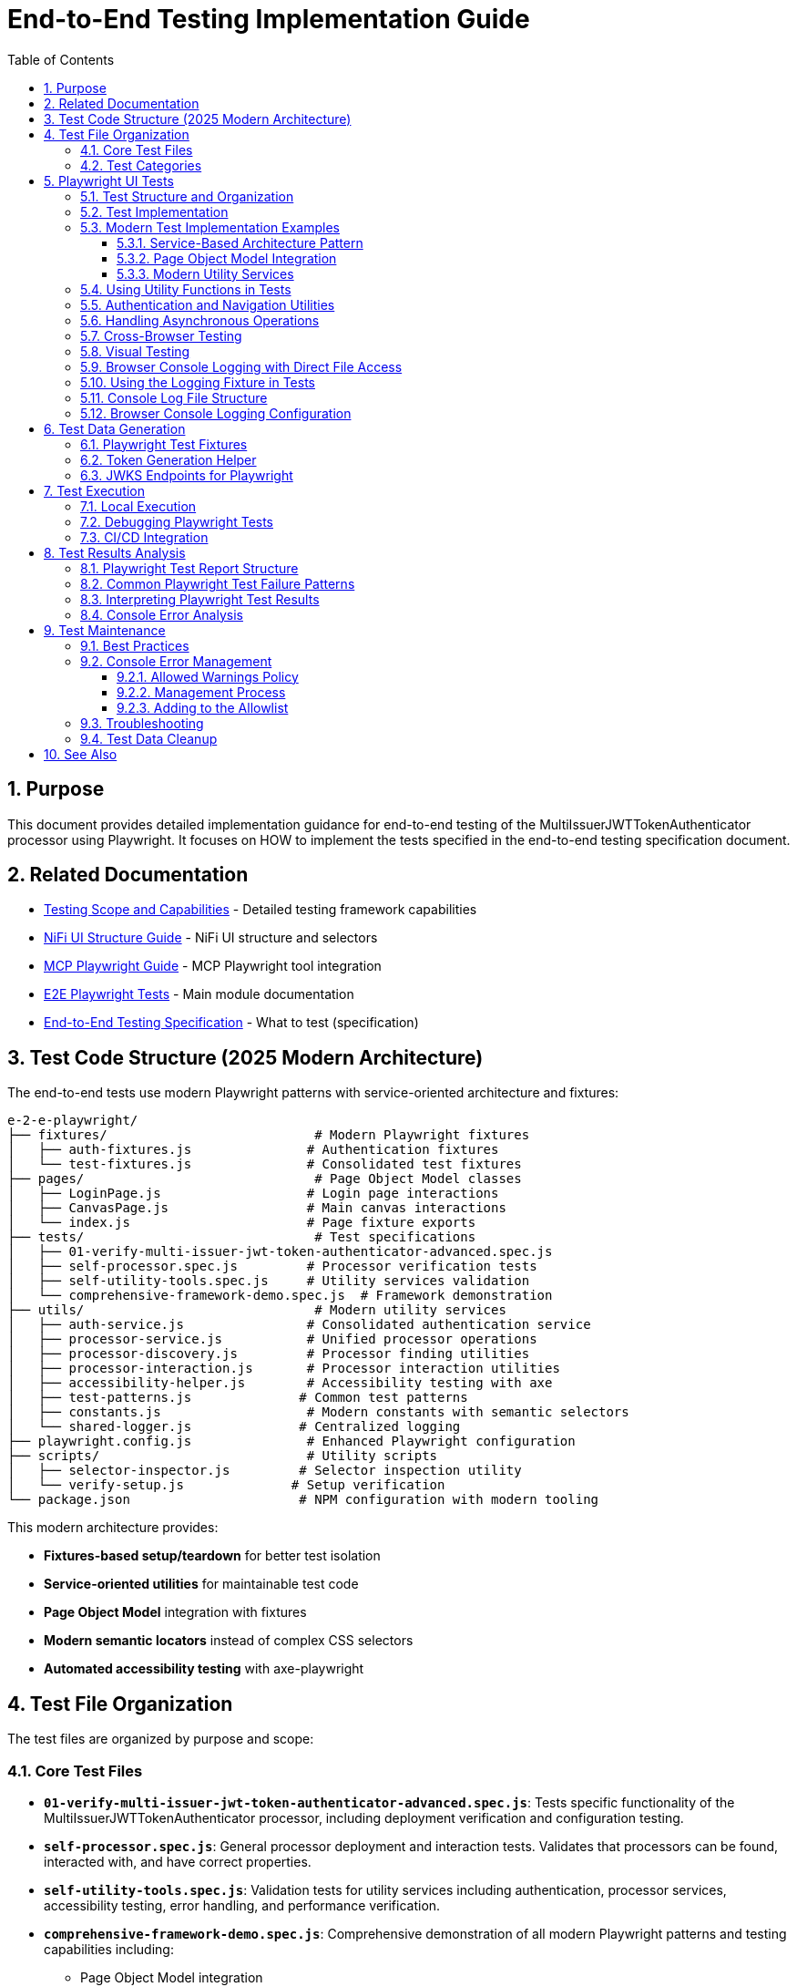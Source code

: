 = End-to-End Testing Implementation Guide
:toc: left
:toclevels: 3
:toc-title: Table of Contents
:sectnums:
:source-highlighter: highlight.js

== Purpose

This document provides detailed implementation guidance for end-to-end testing of the MultiIssuerJWTTokenAuthenticator processor using Playwright. It focuses on HOW to implement the tests specified in the end-to-end testing specification document.

== Related Documentation

* xref:Testing-Scope.adoc[Testing Scope and Capabilities] - Detailed testing framework capabilities
* xref:nifi-ui-structure.adoc[NiFi UI Structure Guide] - NiFi UI structure and selectors
* xref:mcp-playwright-guide.adoc[MCP Playwright Guide] - MCP Playwright tool integration
* xref:../README.adoc[E2E Playwright Tests] - Main module documentation
* xref:../../doc/specification/end-to-end-testing.adoc[End-to-End Testing Specification] - What to test (specification)

== Test Code Structure (2025 Modern Architecture)

The end-to-end tests use modern Playwright patterns with service-oriented architecture and fixtures:

[source]
----
e-2-e-playwright/
├── fixtures/                           # Modern Playwright fixtures
│   ├── auth-fixtures.js               # Authentication fixtures
│   └── test-fixtures.js               # Consolidated test fixtures
├── pages/                              # Page Object Model classes
│   ├── LoginPage.js                   # Login page interactions
│   ├── CanvasPage.js                  # Main canvas interactions  
│   └── index.js                       # Page fixture exports
├── tests/                              # Test specifications
│   ├── 01-verify-multi-issuer-jwt-token-authenticator-advanced.spec.js
│   ├── self-processor.spec.js         # Processor verification tests
│   ├── self-utility-tools.spec.js     # Utility services validation
│   └── comprehensive-framework-demo.spec.js  # Framework demonstration
├── utils/                              # Modern utility services
│   ├── auth-service.js                # Consolidated authentication service
│   ├── processor-service.js           # Unified processor operations
│   ├── processor-discovery.js         # Processor finding utilities
│   ├── processor-interaction.js       # Processor interaction utilities
│   ├── accessibility-helper.js        # Accessibility testing with axe
│   ├── test-patterns.js              # Common test patterns
│   ├── constants.js                   # Modern constants with semantic selectors
│   └── shared-logger.js              # Centralized logging
├── playwright.config.js               # Enhanced Playwright configuration
├── scripts/                           # Utility scripts
│   ├── selector-inspector.js         # Selector inspection utility
│   └── verify-setup.js              # Setup verification
└── package.json                      # NPM configuration with modern tooling
----

This modern architecture provides:

* **Fixtures-based setup/teardown** for better test isolation
* **Service-oriented utilities** for maintainable test code
* **Page Object Model** integration with fixtures
* **Modern semantic locators** instead of complex CSS selectors
* **Automated accessibility testing** with axe-playwright

== Test File Organization

The test files are organized by purpose and scope:

=== Core Test Files

* **`01-verify-multi-issuer-jwt-token-authenticator-advanced.spec.js`**: Tests specific functionality of the MultiIssuerJWTTokenAuthenticator processor, including deployment verification and configuration testing.

* **`self-processor.spec.js`**: General processor deployment and interaction tests. Validates that processors can be found, interacted with, and have correct properties.

* **`self-utility-tools.spec.js`**: Validation tests for utility services including authentication, processor services, accessibility testing, error handling, and performance verification.

* **`comprehensive-framework-demo.spec.js`**: Comprehensive demonstration of all modern Playwright patterns and testing capabilities including:
  - Page Object Model integration
  - Service-based architecture
  - Modern semantic locators
  - Error handling patterns  
  - Accessibility testing
  - Cross-browser compatibility
  - Performance monitoring
  - Integration testing

=== Test Categories

**Validation Tests**: Verify that the testing framework utilities work correctly
**Functional Tests**: Test specific NiFi processor functionality  
**Demonstration Tests**: Show how to use modern testing patterns
**Integration Tests**: Verify end-to-end workflows work correctly

== Playwright UI Tests

Playwright tests form the foundation of our end-to-end testing strategy, focusing on UI interactions and user flows. We use data-testid attributes for more reliable selectors and implement utility functions for better test maintainability.

=== Test Structure and Organization

Tests are organized by feature area in the following structure:

[source,javascript]
----
// Utility Functions - Reusable UI interaction patterns
utils/
  processor-tool.js       // Methods for processor discovery and verification
  login-tool.js           // Authentication and session management
  navigation-tool.js      // Page navigation and verification

// Configuration and Constants
utils/constants.js            // Selectors and configuration constants

// Tests organized by feature
tests/
  processor-deployment.spec.js  // Processor deployment tests
  self-processor.spec.js        // Processor verification tests
  self-login-tool.spec.js       // Authentication tests
----

=== Test Implementation

A typical Playwright test follows this pattern:

[source,javascript]
----
test("should verify processor deployment and configuration", async ({ page }) => {
  // Login to NiFi
  await loginToNiFi(page);

  // Navigate to canvas
  await navigateToCanvas(page);

  // Verify processor is deployed and accessible
  const verification = await verifyProcessorDeployment(page, "MultiIssuerJWTTokenAuthenticator");
  expect(verification.found).toBeTruthy();
  expect(verification.visible).toBeTruthy();
  expect(verification.details.name).toContain("MultiIssuerJWTTokenAuthenticator");

  // Attempt to open processor configuration
  await interactWithProcessor(page, verification.element);

  // Wait for configuration dialog
  const configDialog = page.locator('[role="dialog"]');
  await expect(configDialog).toBeVisible({ timeout: 10000 });

  // Verify basic properties are present
  await expect(page.locator('[data-testid="property-input"][name="jwt.validation.token.location"]')).toBeVisible();
  await expect(page.locator('[data-testid="property-input"][name="jwt.validation.token.header"]')).toBeVisible();

  // Verify JWKS configuration section is present
  await expect(page.locator('[data-testid="dynamic-property-add-button"]')).toBeVisible();

  // Close configuration dialog
  await page.locator('[data-testid="processor-config-cancel-button"]').click();
});
----

=== Modern Test Implementation Examples

==== Service-Based Architecture Pattern

[source,javascript]
----
// Modern service-based approach with fixtures
import { test, expect } from '../fixtures/test-fixtures.js';
import { AuthService } from '../utils/auth-service.js';
import { ProcessorService } from '../utils/processor-service.js';

test('Modern processor verification', async ({ authenticatedPage }) => {
  // Initialize modern services
  const processorService = new ProcessorService(authenticatedPage);
  
  // Find processor using modern service
  const processor = await processorService.findMultiIssuerJwtAuthenticator({
    failIfNotFound: false
  });
  
  if (processor) {
    // Verify processor deployment using modern assertions
    expect(processor.isVisible).toBeTruthy();
    expect(processor.name).toContain('MultiIssuerJWTTokenAuthenticator');
    
    // Interact with processor using modern patterns
    await processorService.interact(processor, { action: 'hover' });
  }
});
----

==== Page Object Model Integration

[source,javascript]
----
// Page Object Model with fixtures
import { LoginPage, CanvasPage } from '../pages/index.js';

test('Authentication flow with POM', async ({ page, pageVerifier }) => {
  // Use Page Object Model
  const loginPage = new LoginPage(page);
  const canvasPage = new CanvasPage(page);
  
  // Modern authentication flow
  await loginPage.login();
  await loginPage.verifyLoginSuccess();
  
  // Verify canvas using POM
  await canvasPage.verifyCanvasLoaded();
  
  // Use fixture-based verification
  await pageVerifier.expectMainCanvas();
});
----

==== Modern Utility Services

Modern utility services replace complex utility functions:

[source,javascript]
----
// utils/auth-service.js - Consolidated authentication
export class AuthService {
  constructor(page) {
    this.page = page;
  }
  
  async login(credentials = {}) {
    // Modern locator patterns
    await this.page.getByLabel(/username/i).fill(credentials.username);
    await this.page.getByLabel(/password/i).fill(credentials.password);
    await this.page.getByRole('button', { name: /login/i }).click();
    
    // Auto-waiting instead of manual timeouts
    await expect(this.page.locator(CONSTANTS.SELECTORS.MAIN_CANVAS))
      .toBeVisible({ timeout: 30000 });
  }
}
    if (name && name.includes(processorName)) {
      return {
        element: processor,
        name: name,
        found: true,
        visible: await processor.isVisible()
      };
    }
  }

  return { found: false };
}

/**
 * Verifies a processor is deployed and accessible
 * @param {Page} page - Playwright page object
 * @param {string} processorName - Name of the processor to verify
 * @returns {Promise<Object>} - Verification result
 */
export async function verifyProcessorDeployment(page, processorName) {
  const processor = await findProcessor(page, processorName);

  if (!processor.found) {
    console.log(`Processor ${processorName} not found on canvas`);
    return { found: false };
  }

  return {
    found: true,
    visible: processor.visible,
    element: processor.element,
    details: {
      name: processor.name
    }
  };
}

/**
 * Interacts with a processor to open its configuration
 * @param {Page} page - Playwright page object
 * @param {ElementHandle} processorElement - Processor element to interact with
 */
export async function interactWithProcessor(page, processorElement) {
  // Double-click to open configuration
  await processorElement.dblclick();
}
----

=== Using Utility Functions in Tests

With utility functions, the tests become more readable and maintainable:

[source,javascript]
----
// tests/processor-configuration.spec.js
import { test, expect } from '@playwright/test';
import { loginToNiFi } from '../utils/login-tool';
import { navigateToCanvas } from '../utils/navigation-tool';
import { 
  findProcessor, 
  verifyProcessorDeployment, 
  interactWithProcessor 
} from '../utils/processor-tool';

test('should verify processor configuration', async ({ page }) => {
  // Login and navigate to canvas
  await loginToNiFi(page);
  await navigateToCanvas(page);

  // Find and verify processor
  const processor = await verifyProcessorDeployment(page, 'MultiIssuerJWTTokenAuthenticator');
  expect(processor.found).toBeTruthy();

  // Open processor configuration
  await interactWithProcessor(page, processor.element);

  // Verify configuration dialog is open
  const configDialog = page.locator('[role="dialog"]');
  await expect(configDialog).toBeVisible();

  // Verify processor properties
  await expect(page.locator('[data-testid="property-input"][name="jwt.validation.token.location"]')).toBeVisible();

  // Close configuration dialog
  await page.locator('[data-testid="processor-config-cancel-button"]').click();
});
----

=== Authentication and Navigation Utilities

We implement authentication and navigation utilities for common operations:

[source,javascript]
----
// utils/login-tool.js
/**
 * Logs into NiFi with the specified credentials
 * @param {Page} page - Playwright page object
 * @param {string} username - Username for login
 * @param {string} password - Password for login
 */
export async function loginToNiFi(page, username = 'admin', password = 'adminadminadmin') {
  // Navigate to login page
  await page.goto('/');

  // Fill in login form
  await page.fill('[data-testid="username-input"]', username);
  await page.fill('[data-testid="password-input"]', password);

  // Submit login form
  await page.click('[data-testid="login-button"]');

  // Wait for successful login
  await page.waitForSelector('[data-testid="flow-status-container"]', { timeout: 15000 });
}

// utils/navigation-tool.js
/**
 * Navigates to the main canvas
 * @param {Page} page - Playwright page object
 */
export async function navigateToCanvas(page) {
  // Ensure we're on the main canvas
  await page.goto('/');

  // Wait for canvas to be ready
  await page.waitForSelector('[data-testid="flow-status-container"]', { timeout: 10000 });
}
----

=== Handling Asynchronous Operations

NiFi operations can be asynchronous. We implement robust waiting strategies with Playwright:

[source,javascript]
----
// Handling asynchronous operations
test('should verify token processing results', async ({ page }) => {
  // Submit token for processing
  await page.click('[data-testid="process-token-button"]');

  // Wait for processing to complete with configurable timeout
  await expect(page.locator('[data-testid="processing-status"]')).toHaveText('Completed', { 
    timeout: 30000 
  });

  // Use assertions with timeouts for potentially unstable elements
  const tokenAttributes = page.locator('[data-testid="token-attributes"]');
  await expect(tokenAttributes).toContainText('jwt.content.sub');
  await expect(tokenAttributes).toContainText('testUser');
});
----

=== Cross-Browser Testing

Playwright tests are designed to run across multiple browsers with projects configured in playwright.config.js:

[source,javascript]
----
// playwright.config.js - Browser configuration
projects: [
  {
    name: 'chromium',
    use: { ...devices['Desktop Chrome'] },
  },
  {
    name: 'firefox',
    use: { ...devices['Desktop Firefox'] },
  },
  {
    name: 'webkit',
    use: { ...devices['Desktop Safari'] },
  }
]

// Browser-specific handling in tests
test('should handle file uploads across browsers', async ({ page, browserName }) => {
  // Upload file with appropriate options for the browser
  const fileInput = page.locator('[data-testid="file-input"]');

  // Set file path relative to test directory
  const filePath = 'fixtures/jwks/keycloak-jwks.json';

  // Handle browser-specific behaviors if needed
  if (browserName === 'firefox') {
    await fileInput.setInputFiles(filePath, { force: true });
  } else {
    await fileInput.setInputFiles(filePath);
  }

  // Common validation
  await expect(page.locator('[data-testid="file-name"]')).toContainText('keycloak-jwks.json');
});
----

=== Visual Testing

For UI components, Playwright provides built-in visual comparison capabilities:

[source,javascript]
----
// Visual validation of UI components
test('should display token claims correctly', async ({ page }) => {
  // Load test data
  const { validToken } = require('../fixtures/tokens/valid-tokens.json');

  // Navigate to verification screen
  await navigateToProcessorVerification(page);

  // Input token and verify
  await page.fill('[data-testid="token-input"]', validToken);
  await page.click('[data-testid="verify-token-button"]');

  // Check that claims table is displayed correctly
  await expect(page.locator('[data-testid="claims-table"]')).toBeVisible();

  // Take screenshot for visual comparison
  await page.locator('[data-testid="claims-container"]').screenshot({ 
    path: 'target/screenshots/token-claims-display.png' 
  });
});
----

=== Browser Console Logging with Direct File Access

We use a minimal Playwright fixture to capture all browser console logs directly to files. This approach leverages Playwright's built-in features for enhanced console logging:

[source,javascript]
----
// utils/logging-fixture.js - Simplified browser console logging
import { test as base } from '@playwright/test';
import fs from 'fs';
import path from 'path';

// Critical error patterns (minimal set)
const CRITICAL_ERROR_PATTERNS = [
  'Uncaught Error',
  'TypeError',
  'ReferenceError',
  'SyntaxError',
  'Network Error',
  'Failed to load resource',
  'jQuery is not defined'
];

/**
 * Enhanced test fixture with minimal console logging
 */
export const test = base.extend({
  page: async ({ page }, use, testInfo) => {
    const logs = [];
    const criticalErrors = [];
    
    // Capture console messages
    page.on('console', msg => {
      const logEntry = {
        type: msg.type(),
        text: msg.text(),
        timestamp: new Date().toISOString()
      };
      
      logs.push(logEntry);
      
      // Check for critical errors
      if (msg.type() === 'error' || isCriticalError(msg.text())) {
        criticalErrors.push(logEntry);
      }
    });
    
    // Capture page errors
    page.on('pageerror', error => {
      const errorEntry = {
        type: 'pageerror',
        text: error.message,
        stack: error.stack,
        timestamp: new Date().toISOString()
      };
      
      logs.push(errorEntry);
      criticalErrors.push(errorEntry);
    });
    
    // Capture network failures
    page.on('requestfailed', request => {
      const failureEntry = {
        type: 'requestfailed',
        text: `Network Request Failed: ${request.method()} ${request.url()} - ${request.failure()?.errorText || 'Unknown error'}`,
        timestamp: new Date().toISOString()
      };
      
      logs.push(failureEntry);
    });
    
    await use(page);
    
    // Create target/logs directory if it doesn't exist
    const targetDir = path.join(process.cwd(), 'target');
    const logsDir = path.join(targetDir, 'logs');
    
    if (!fs.existsSync(logsDir)) {
      fs.mkdirSync(logsDir, { recursive: true });
    }
    
    // Save browser console logs to direct files
    if (logs.length > 0) {
      const sanitizedTestName = testInfo.title.replace(/[^a-zA-Z0-9]/g, '_');
      const logFileName = `${sanitizedTestName}-console-logs.json`;
      const logFilePath = path.join(logsDir, logFileName);
      
      fs.writeFileSync(logFilePath, JSON.stringify(logs, null, 2));
      console.log(`📝 Browser console logs saved to: ${logFilePath}`);
    }
    
    // Save critical errors to separate file
    if (criticalErrors.length > 0) {
      const sanitizedTestName = testInfo.title.replace(/[^a-zA-Z0-9]/g, '_');
      const errorFileName = `${sanitizedTestName}-critical-errors.json`;
      const errorFilePath = path.join(logsDir, errorFileName);
      
      fs.writeFileSync(errorFilePath, JSON.stringify(criticalErrors, null, 2));
      console.log(`🚨 Critical errors saved to: ${errorFilePath}`);
    }
  }
});

/**
 * Check if a message contains critical error patterns
 */
function isCriticalError(text) {
  return CRITICAL_ERROR_PATTERNS.some(pattern => 
    text.toLowerCase().includes(pattern.toLowerCase())
  );
}
----

This simplified approach provides:

1. **Direct File Access**: Browser console logs are saved to `target/logs/` directory as JSON files
2. **Critical Error Detection**: Separate files for critical errors requiring immediate attention
3. **Built-in Playwright Features**: Uses Playwright's native console event handling
4. **Minimal Code**: Replaced 12 complex files with 3 simple utilities

=== Using the Logging Fixture in Tests

Import and use the enhanced test fixture in your tests:

[source,javascript]
----
// tests/01-verify-multi-issuer-jwt-token-authenticator-advanced.spec.js
import { test, expect } from '../utils/logging-fixture.js';
import { loginToNiFi } from '../utils/login-tool.js';
import { navigateToCanvas } from '../utils/navigation-tool.js';
import { verifyProcessorDeployment } from '../utils/processor-tool.js';

test('should verify processor deployment without console errors', async ({ page }) => {
  // Login to NiFi
  await loginToNiFi(page);

  // Navigate to canvas
  await navigateToCanvas(page);

  // Verify processor deployment
  const verification = await verifyProcessorDeployment(page, 'MultiIssuerJWTTokenAuthenticator');
  expect(verification.found).toBeTruthy();

  // Test automatically captures browser console logs
  // Logs saved to: target/logs/should_verify_processor_deployment_without_console_errors-console-logs.json
});
----

=== Console Log File Structure

The console log files contain structured data for analysis:

[source,json]
----
// target/logs/test-name-console-logs.json
[
  {
    "type": "log",
    "text": "Application initialized successfully",
    "timestamp": "2024-01-15T10:30:15.123Z"
  },
  {
    "type": "error",
    "text": "Uncaught Error: Mismatched anonymous define() module: function(e){...}",
    "timestamp": "2024-01-15T10:30:16.456Z"
  },
  {
    "type": "requestfailed",
    "text": "Network Request Failed: GET https://localhost:9095/nifi/api/flow/status - net::ERR_CERT_AUTHORITY_INVALID",
    "timestamp": "2024-01-15T10:30:17.789Z"
  }
]
----

=== Browser Console Logging Configuration

The Playwright configuration includes enhanced reporting for browser console analysis:

[source,javascript]
----
// playwright.config.js - Enhanced reporting configuration
module.exports = defineConfig({
  reporter: [
    ['html', { outputFolder: REPORTS_DIR, open: 'never' }],
    ['json', { outputFile: path.join(TARGET_DIR, 'test-results.json') }],
    ['list']
  ],
  trace: 'retain-on-failure',
  screenshot: 'only-on-failure',
  video: 'on-first-retry'
});
----

The allowed warnings list is maintained in a centralized constants file:

[source,javascript]
----
// utils/constants.js
export const ALLOWED_CONSOLE_WARNINGS = [
  // Define a positive list of allowed warnings
  'Warning: validateDOMNesting(...): <div> cannot appear as a descendant of <p>.',
  'DevTools failed to load source map',
  'Content Security Policy violation for inline script'
];
----

This approach provides several benefits:

1. **Prevent Test Noise**: Ignore known third-party library warnings that cannot be fixed
2. **Focus on Real Issues**: Ensure actual application errors are caught and addressed
3. **Document Technical Debt**: Clearly document known issues that are accepted

The list of allowed warnings should be reviewed periodically, and items should be removed when the underlying issues are fixed.

== Test Data Generation

=== Playwright Test Fixtures

Playwright tests use fixtures to provide test data. These fixtures are stored in the `fixtures` directory and include token examples and configuration data:

[source,javascript]
----
// Example of valid tokens fixture
const validTokens = {
  validToken: "eyJhbGciOiJSUzI1NiIsInR5cCI6IkpXVCJ9...",
  adminToken: "eyJhbGciOiJSUzI1NiIsInR5cCI6IkpXVCJ9...",
  expectedSubject: "testUser",
  expectedIssuer: "http://localhost:9080/realms/oauth_integration_tests"
};

// Example of invalid tokens fixture
const invalidTokens = {
  expiredToken: "eyJhbGciOiJSUzI1NiIsInR5cCI6IkpXVCJ9...",
  invalidSignatureToken: "eyJhbGciOiJSUzI1NiIsInR5cCI6IkpXVCJ9..."
};

// Example of JWKS fixture
const keycloakJwks = {
  keys: [
    {
      kid: "YvGl1VhRlUe-Cf_9k3X6K2MI8JyFo5V0mGCK5U1QlXA",
      kty: "RSA",
      alg: "RS256",
      use: "sig",
      n: "pPr5h-b9VBQDI...",
      e: "AQAB"
    }
  ]
};
----

These fixtures can be loaded in Playwright tests:

[source,javascript]
----
import { test, expect } from '@playwright/test';
import { navigateToProcessorVerification } from '../utils/navigation-tool';
import { loginToNiFi } from '../utils/login-tool';

// Import test data directly
const validTokens = require('../fixtures/tokens/valid-tokens.json');
const invalidTokens = require('../fixtures/tokens/invalid-tokens.json');

test.describe('Token Verification', () => {
  test.beforeEach(async ({ page }) => {
    // Login to NiFi before each test
    await loginToNiFi(page);
  });

  test('should verify a valid token', async ({ page }) => {
    // Navigate to verification UI
    await navigateToProcessorVerification(page);

    // Paste token and verify
    await page.fill('[data-testid="token-input"]', validTokens.validToken);
    await page.click('[data-testid="verify-token-button"]');

    // Check results
    await expect(page.locator('[data-testid="token-subject"]')).toContainText(validTokens.expectedSubject);
    await expect(page.locator('[data-testid="token-issuer"]')).toContainText(validTokens.expectedIssuer);
  });
});
----

=== Token Generation Helper

To generate real tokens for testing, we use a utility script that obtains tokens from the Keycloak instance:

[source,javascript]
----
// utils/token-generator.js
const axios = require('axios');
const fs = require('fs');
const path = require('path');

/**
 * Utility for obtaining real tokens from Keycloak for testing
 */
class TokenGenerator {
  constructor() {
    // Get Keycloak URL from environment or use default
    this.keycloakUrl = process.env.PLAYWRIGHT_KEYCLOAK_URL || 'http://localhost:9080';
    this.realm = 'oauth_integration_tests';
    this.clientId = 'test_client';
    this.clientSecret = 'yTKslWLtf4giJcWCaoVJ20H8sy6STexM';
    this.username = 'testUser';
    this.password = 'drowssap';
  }

  /**
   * Get a valid token from Keycloak
   */
  async getValidToken() {
    return this.getToken(this.username, this.password);
  }

  /**
   * Get a token with custom scopes
   */
  async getTokenWithScopes(scopes) {
    return this.getToken(this.username, this.password, scopes.join(' '));
  }

  /**
   * Get a token for a specific user
   */
  async getToken(username, password, scope = null) {
    try {
      // Build the token request
      const params = new URLSearchParams();
      params.append('grant_type', 'password');
      params.append('client_id', this.clientId);
      params.append('client_secret', this.clientSecret);
      params.append('username', username);
      params.append('password', password);

      if (scope) {
        params.append('scope', scope);
      }

      // Send request
      const response = await axios.post(
        `${this.keycloakUrl}/realms/${this.realm}/protocol/openid-connect/token`,
        params,
        {
          headers: {
            'Content-Type': 'application/x-www-form-urlencoded'
          }
        }
      );

      // Return access token
      return response.data.access_token;
    } catch (error) {
      console.error('Failed to get token from Keycloak', error);
      throw error;
    }
  }

  /**
   * Save tokens to fixture files for Playwright tests
   */
  async saveTokensToFixtures() {
    // Get tokens
    const validToken = await this.getValidToken();
    const adminToken = await this.getTokenWithScopes(['admin']);

    // Create fixtures directory if it doesn't exist
    const fixturesDir = path.join(__dirname, '..', 'fixtures', 'tokens');
    if (!fs.existsSync(fixturesDir)) {
      fs.mkdirSync(fixturesDir, { recursive: true });
    }

    // Save valid token fixture
    fs.writeFileSync(
      path.join(fixturesDir, 'valid-tokens.json'),
      JSON.stringify({
        validToken,
        adminToken,
        expectedSubject: this.username,
        expectedIssuer: `${this.keycloakUrl}/realms/${this.realm}`
      }, null, 2)
    );

    // For invalid tokens, we can tamper with valid tokens
    // In a real implementation, you'd need to implement token tampering
    const expiredToken = validToken; // Replace with actual expired token
    const invalidSignatureToken = validToken.slice(0, -5) + 'XXXXX'; // Simple tampering

    // Save invalid token fixture
    fs.writeFileSync(
      path.join(fixturesDir, 'invalid-tokens.json'),
      JSON.stringify({
        expiredToken,
        invalidSignatureToken
      }, null, 2)
    );

    console.log('Token fixtures saved successfully');
  }
}

module.exports = new TokenGenerator();
----

This generator can be run as a pre-test script to generate fresh tokens:

[source,javascript]
----
// scripts/generate-test-tokens.js
const tokenGenerator = require('../utils/token-generator');

(async () => {
  try {
    await tokenGenerator.saveTokensToFixtures();
    console.log('Test tokens generated successfully');
  } catch (error) {
    console.error('Error generating test tokens:', error);
    process.exit(1);
  }
})();
----

=== JWKS Endpoints for Playwright

The Keycloak instance provides real JWKS endpoints that can be used in Playwright tests:

[source,javascript]
----
// utils/jwks-endpoints.js
/**
 * Utility for working with real JWKS endpoints from Keycloak
 */
export class JwksEndpoints {
  /**
   * Get the HTTP JWKS endpoint URL for local access
   */
  getLocalHttpJwksUrl() {
    return 'http://localhost:9080/realms/oauth_integration_tests/protocol/openid-connect/certs';
  }

  /**
   * Get the HTTPS JWKS endpoint URL for local access
   */
  getLocalHttpsJwksUrl() {
    return 'https://localhost:9085/realms/oauth_integration_tests/protocol/openid-connect/certs';
  }

  /**
   * Get the HTTP JWKS endpoint URL for Docker container access
   */
  getContainerHttpJwksUrl() {
    return 'http://keycloak:9080/realms/oauth_integration_tests/protocol/openid-connect/certs';
  }

  /**
   * Get the HTTPS JWKS endpoint URL for Docker container access
   */
  getContainerHttpsJwksUrl() {
    return 'https://keycloak:9085/realms/oauth_integration_tests/protocol/openid-connect/certs';
  }
}

export const jwksEndpoints = new JwksEndpoints();
----

== Test Execution

=== Local Execution

To run Playwright end-to-end tests locally:

1. Start the integration-testing environment:
+
[source,bash]
----
# From the project root
./integration-testing/src/main/docker/run-and-deploy.sh
----

2. Generate fresh test tokens (optional):
+
[source,bash]
----
# Generate fresh test tokens
cd e-2-e-playwright
npm run generate-tokens
----

3. Run the Playwright tests:
+
[source,bash]
----
# Run Playwright tests in headless mode
cd e-2-e-playwright
npm run playwright:test

# Run Playwright tests in headed mode (with browser UI)
npm run playwright:test:headed

# Run Playwright tests in interactive UI mode
npm run playwright:test:ui
----

4. View test results:
+
[source,bash]
----
# Playwright test results
npm run playwright:report
----

5. Stop the test environment:
+
[source,bash]
----
./integration-testing/src/main/docker/stop-test-container.sh
----

=== Debugging Playwright Tests

For debugging Playwright tests:

1. Run tests in interactive UI mode:
+
[source,bash]
----
cd e-2-e-playwright
npm run playwright:test:ui
----

2. Use Playwright debugging features:
   * Use the Playwright UI Test Explorer to inspect and debug tests
   * Add `await page.pause()` to pause test execution at specific points
   * Use the browser's developer tools during test execution
   * View screenshots and videos in the `target/screenshots` and `target/videos` directories
   * Use the Playwright Inspector for step-by-step debugging
   * View detailed traces with the Playwright Trace Viewer

3. Add debug logging in tests:
+
[source,javascript]
----
// Add debug logging
test('should verify a token', async ({ page }) => {
  console.log('Starting token verification test');

  // Get token from fixture
  const validTokens = require('../fixtures/tokens/valid-tokens.json');
  console.log(`Using token with subject: ${validTokens.expectedSubject}`);

  // Use the built-in Playwright logging function
  await page.evaluate(() => {
    console.log('[DEBUG_LOG] Token verification started in browser context');
  });

  // Test continues...
});
----

4. View logs from the NiFi container:
+
[source,bash]
----
# View application log
docker compose -f integration-testing/src/main/docker/docker-compose.yml logs nifi

# Follow logs
docker compose -f integration-testing/src/main/docker/docker-compose.yml exec nifi tail -f /opt/nifi/nifi-current/logs/nifi-app.log
----

5. View logs from the Keycloak container:
+
[source,bash]
----
docker compose -f integration-testing/src/main/docker/docker-compose.yml logs keycloak
----

=== CI/CD Integration

Playwright tests are integrated into the CI/CD pipeline:

1. The integration-testing environment is started automatically in CI
2. Playwright tests run in headless mode with trace recording enabled
3. Test results are published as GitHub artifacts
4. Test failures block merges to protected branches

The CI workflow includes these steps:

[source,yaml]
----
jobs:
  playwright-tests:
    runs-on: ubuntu-latest
    steps:
      - uses: actions/checkout@v3

      - name: Set up Node.js
        uses: actions/setup-node@v3
        with:
          node-version: '20'
          cache: 'npm'
          cache-dependency-path: e-2-e-playwright/package-lock.json

      - name: Start integration testing environment
        run: ./integration-testing/src/main/docker/run-and-deploy.sh

      - name: Install dependencies
        run: |
          cd e-2-e-playwright
          npm ci

      - name: Install Playwright browsers
        run: |
          cd e-2-e-playwright
          npx playwright install --with-deps chromium

      - name: Generate test tokens
        run: |
          cd e-2-e-playwright
          npm run generate-tokens

      - name: Run Playwright tests
        run: |
          cd e-2-e-playwright
          npm run playwright:test
        env:
          PLAYWRIGHT_BASE_URL: https://localhost:9095/nifi
          PLAYWRIGHT_KEYCLOAK_URL: http://localhost:9080

      - name: Analyze console errors
        run: |
          cd e-2-e-playwright
          node scripts/analyze-console-errors.js $(date +%Y%m%d%H%M%S)

      - name: Upload test results
        uses: actions/upload-artifact@v3
        with:
          name: playwright-results
          path: |
            e-2-e-playwright/target/test-results/
            e-2-e-playwright/target/playwright-report/
            e-2-e-playwright/target/screenshots/
            e-2-e-playwright/target/videos/
----

== Test Results Analysis

=== Playwright Test Report Structure

Playwright test reports are generated in the following locations:
* **HTML Report**: `e-2-e-playwright/target/playwright-report/`
* **Test Results**: `e-2-e-playwright/target/test-results/`
* **Screenshots**: `e-2-e-playwright/target/screenshots/`
* **Videos**: `e-2-e-playwright/target/videos/`
* **Traces**: `e-2-e-playwright/target/test-results/*/trace.zip`

The reports include the following key information:
* Test execution times and durations
* Failure details with stack traces
* Screenshots for UI test failures
* Video recordings of test runs (when configured)
* Trace files for detailed step-by-step debugging

Playwright generates comprehensive HTML reports that can be viewed in a browser, with features like:
* Test run statistics and summaries
* Failure details with contextual information
* Timeline view of test execution
* Environment details
* Trace viewer for step-by-step replay of test execution
* Visual comparison tools for screenshots

=== Common Playwright Test Failure Patterns

When analyzing Playwright test failures, look for these common patterns:

1. **Element Interaction Issues**:
   * Element not found errors (`Timeout waiting for selector`)
   * Element not visible or not clickable errors (`Element is not visible`)
   * Element state issues (e.g., disabled elements, elements in the wrong state)
   * Detached DOM elements (`Element is detached from the DOM`)

2. **Timing Issues**:
   * Actions performed before page is ready
   * Assertions running before UI has updated
   * Network requests not completing in time
   * Navigation timing issues (`Navigation timeout of 30000 ms exceeded`)

3. **Authentication Problems**:
   * Login failures
   * Session expiration
   * Token issues
   * Cookie handling issues

4. **UI Validation Failures**:
   * Expected text or values not appearing
   * Incorrect form validation behavior
   * UI not updating as expected after actions
   * Visual comparison failures

5. **Console Error Failures**:
   * Unexpected console errors appearing during test execution
   * Console warnings not in the allowed warnings list
   * Transient console errors that appear only under specific conditions
   * Browser JavaScript errors

=== Interpreting Playwright Test Results

When evaluating Playwright test results, consider the following:

1. **Test Stability**: Are failures consistent or intermittent?
2. **Visual Evidence**: Review screenshots, videos, and trace files to understand the UI state
3. **Error Messages**: Analyze error messages and stack traces for clues
4. **Test Environment**: Check if failures are environment-specific
5. **Browser Compatibility**: Determine if failures are browser-specific

To determine if a failure is a flaky test or a real issue:
1. Rerun the failing test in isolation using `npx playwright test tests/path/to/spec.js`
2. Use the Playwright UI mode for interactive debugging: `npx playwright test --ui`
3. Examine trace files for step-by-step replay of test execution
4. Check if the failure is reproducible in different browsers
5. Examine network logs and response times using the Network tab in trace viewer
6. Review application logs for related errors

=== Console Error Analysis

When tests fail due to console errors or warnings, follow this analysis process:

1. **Categorize the Errors**:
   * **Application Errors**: Issues in your application code
   * **Framework Errors**: Issues related to React, Angular, or other frameworks
   * **Third-Party Library Errors**: Issues from external dependencies
   * **Network Errors**: Failed API calls or resource loading issues

2. **Determine Severity**:
   * **Critical**: Affects core functionality or security (always fix)
   * **Major**: Affects important features (prioritize fixing)
   * **Minor**: Affects non-critical features (schedule for later)
   * **Cosmetic**: Does not affect functionality (consider for allowed list)

3. **Analyze Root Cause**:
   * Examine the error stack trace to identify source location
   * Check the test step that triggered the error
   * Verify if the error is reproducible outside of tests
   * Determine if it's browser-specific

4. **Decision Process for Allowed Warnings**:
   * Can the issue be fixed in our code? → Fix immediately
   * Is it from a third-party library we maintain? → Update the library
   * Is it from an external dependency we can't modify? → Consider for allowed list
   * Is it a known framework limitation? → Document and add to allowed list

5. **Documentation Requirements**:
   * For each allowed warning, document:
     * Exact warning pattern
     * Source of the warning
     * Reason it can't be fixed
     * Impact assessment
     * Future mitigation plan
     * Review date

The following tool helps generate console error reports from Playwright test runs:

[source,javascript]
----
// scripts/analyze-console-errors.js
const fs = require('fs');
const path = require('path');
const allowedWarnings = require('../utils/console-warnings-allowlist');

// Parse Playwright console logs from test runs
function analyzeConsoleErrors(runId) {
  const logPath = path.join(__dirname, '..', 'target', 'test-results', `run-${runId}.json`);
  const logs = JSON.parse(fs.readFileSync(logPath, 'utf8'));

  const errors = [];
  const unexpectedWarnings = [];
  const allowedWarningInstances = [];

  logs.forEach(log => {
    if (log.type === 'error') {
      errors.push({
        message: log.message,
        source: log.source,
        timestamp: log.timestamp,
        testFile: log.testFile,
        testName: log.testName
      });
    } else if (log.type === 'warning') {
      const isAllowed = allowedWarnings.some(pattern => 
        log.message.includes(pattern)
      );

      if (isAllowed) {
        allowedWarningInstances.push({
          message: log.message,
          pattern: allowedWarnings.find(pattern => log.message.includes(pattern)),
          source: log.source,
          testFile: log.testFile
        });
      } else {
        unexpectedWarnings.push({
          message: log.message,
          source: log.source,
          timestamp: log.timestamp,
          testFile: log.testFile,
          testName: log.testName
        });
      }
    }
  });

  // Generate report
  const report = {
    summary: {
      totalErrors: errors.length,
      totalUnexpectedWarnings: unexpectedWarnings.length,
      totalAllowedWarnings: allowedWarningInstances.length
    },
    errors,
    unexpectedWarnings,
    allowedWarningInstancesByPattern: groupByPattern(allowedWarningInstances)
  };

  // Write report
  const reportPath = path.join(__dirname, '..', 'target', 'console-analysis', `run-${runId}.json`);
  fs.mkdirSync(path.dirname(reportPath), { recursive: true });
  fs.writeFileSync(reportPath, JSON.stringify(report, null, 2));

  console.log(`Console error analysis complete. Report saved to ${reportPath}`);
  return report;
}

// Group allowed warnings by pattern for easier analysis
function groupByPattern(allowedWarnings) {
  const grouped = {};

  allowedWarnings.forEach(warning => {
    if (!grouped[warning.pattern]) {
      grouped[warning.pattern] = [];
    }
    grouped[warning.pattern].push(warning);
  });

  return grouped;
}

// Example usage
if (require.main === module) {
  const runId = process.argv[2];
  if (!runId) {
    console.error('Please provide a run ID');
    process.exit(1);
  }

  const report = analyzeConsoleErrors(runId);
  console.log(`Found ${report.summary.totalErrors} errors and ${report.summary.totalUnexpectedWarnings} unexpected warnings`);
}

module.exports = { analyzeConsoleErrors };
----

This analysis provides insights into console errors and helps maintain the allowed warnings list over time.

== Test Maintenance

=== Best Practices

1. **Keep Tests Independent**: Each test should be self-contained
2. **Use Page Objects**: Abstract UI interactions into reusable components
3. **Minimize Flakiness**: Use proper waiting and assertions
4. **Maintain Test Data**: Keep test data up-to-date with application changes
5. **Document Test Scenarios**: Each test should have clear documentation
6. **Verify Console Output**: Ensure no unexpected errors or warnings appear in the browser console

=== Console Error Management

The browser console is an important indicator of application quality. Our tests actively monitor and verify console output:

==== Allowed Warnings Policy

We maintain a centralized "allowed warnings" list in the `console-warnings-allowlist.js` file:

[source,javascript]
----
// utils/console-warnings-allowlist.js
module.exports = [
  // Third-party library warnings that cannot be fixed
  'Warning: validateDOMNesting(...): <div> cannot appear as a descendant of <p>.',
  'DevTools failed to load source map',
  'Content Security Policy violation for inline script',

  // Deprecated API usage warnings from third-party libraries
  'Synchronous XMLHttpRequest on the main thread is deprecated',

  // Browser-specific warnings
  '[Firefox] Unable to preventdefault inside passive event listener',
  '[Chrome] Provider for: vscode-resource',

  // Playwright-specific warnings
  'Insecure certificate warning',
  'Browser context creation warning'
];
----

==== Management Process

1. **All Console Errors Fail Tests**: By default, any console error causes test failure
2. **Limited Warning Allowlist**: Only documented, unavoidable warnings are allowed
3. **Regular Reviews**: The allowed warnings list is reviewed quarterly
4. **Clear Documentation**: Each allowed warning must have a documented justification
5. **Root Cause Resolution**: Where possible, address warnings rather than allowing them

==== Adding to the Allowlist

To add a warning to the allowed list:

1. Create a ticket documenting the warning
2. Investigate the root cause
3. Determine if it can be fixed in our code
4. If unfixable, document justification
5. Add to the allowlist with a comment explaining why it cannot be fixed
6. Schedule periodic review date

This process ensures we maintain high-quality code with minimal technical debt.

=== Troubleshooting

Common issues and solutions:

1. **Flaky Tests**: 
   * If tests are inconsistent, add more explicit waits and retry logic
   * Use Playwright's built-in retry capabilities for assertions with `expect.toEventually()`
   * Configure test retries in `playwright.config.js` with the `retries` option
   * Use `page.waitForFunction()` for complex conditions
   * Add logging to identify timing issues

2. **Selector Changes**: 
   * If UI selectors change, update page objects in a single place
   * Use data-testid attributes in the UI for more stable selectors
   * Consider using more specific selectors to avoid accidental matches

3. **Test Data Issues**: 
   * If test data becomes invalid, regenerate using the provided utilities
   * Create test data immediately before use to ensure freshness
   * Use unique identifiers for test entities to prevent collision

4. **Environment Problems**: 
   * If the test environment fails to start, check Docker logs
   * Verify network connectivity between containers
   * Ensure sufficient system resources are available
   * Check certificate validity and trust issues

5. **Authentication Issues**: 
   * If login fails, verify Keycloak configuration and credentials
   * Check token expiration settings
   * Validate that JWKS endpoints are accessible
   * Monitor HTTP response codes for auth-related failures

=== Test Data Cleanup

After test execution, it's important to clean up test data to maintain a consistent environment:

1. Reset Keycloak realm to initial state using the provided scripts
2. Clean up any test data created in NiFi
3. Remove generated test tokens and JWKS files
4. Reset metrics and counters in the processor

For automated cleanup in CI environments, use the provided cleanup script:

[source,bash]
----
./integration-testing/src/main/docker/cleanup-test-environment.sh
----

== See Also

* xref:Testing-Scope.adoc[Testing Scope and Capabilities] - Detailed testing framework capabilities
* xref:nifi-ui-structure.adoc[NiFi UI Structure Guide] - NiFi UI structure and selectors
* xref:mcp-playwright-guide.adoc[MCP Playwright Guide] - MCP Playwright tool integration
* xref:../README.adoc[E2E Playwright Tests] - Main module documentation
* xref:../../doc/specification/end-to-end-testing.adoc[End-to-End Testing Specification] - What to test (specification)
